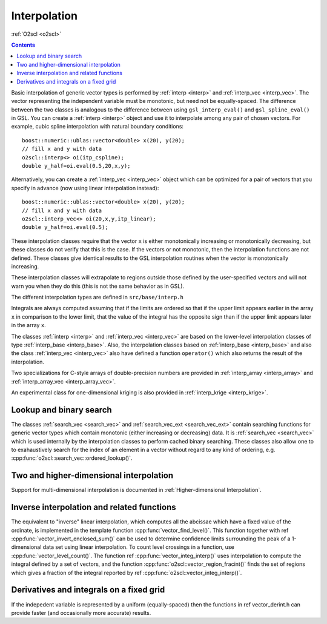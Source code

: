 Interpolation
=============

:ref:`O2scl <o2scl>`

.. contents:: 

Basic interpolation of generic vector types is performed by
:ref:`interp <interp>` and :ref:`interp_vec <interp_vec>`. The vector
representing the independent variable must be monotonic, but need
not be equally-spaced. The difference between the two classes is
analogous to the difference between using ``gsl_interp_eval()`` and
``gsl_spline_eval()`` in GSL. You can create a :ref:`interp <interp>`
object and use it to interpolate among any
pair of chosen vectors. For example, cubic spline interpolation
with natural boundary conditions::

  boost::numeric::ublas::vector<double> x(20), y(20);
  // fill x and y with data
  o2scl::interp<> oi(itp_cspline);
  double y_half=oi.eval(0.5,20,x,y);

Alternatively, you can create a :ref:`interp_vec <interp_vec>`
object which can be optimized for a pair of vectors that you
specify in advance (now using linear interpolation instead)::

  boost::numeric::ublas::vector<double> x(20), y(20);
  // fill x and y with data
  o2scl::interp_vec<> oi(20,x,y,itp_linear);
  double y_half=oi.eval(0.5);

These interpolation classes require that the vector ``x`` is either
monotonically increasing or monotonically decreasing, but these
classes do not verify that this is the case. If the vectors or
not monotonic, then the interpolation functions are not defined.
These classes give identical results to the GSL interpolation
routines when the vector is monotonically increasing.

These interpolation classes will extrapolate to regions outside
those defined by the user-specified vectors and will not warn you
when they do this (this is not the same behavior as in GSL).

The different interpolation types are defined in ``src/base/interp.h``

.. doxygenenumvalue:: itp_linear

.. doxygenenumvalue:: itp_cspline

.. doxygenenumvalue:: itp_cspline_peri

.. doxygenenumvalue:: itp_akima

.. doxygenenumvalue:: itp_akima_peri

.. doxygenenumvalue:: itp_monotonic

.. doxygenenumvalue:: itp_steffen

.. doxygenenumvalue:: itp_nearest_neigh

Integrals are always computed assuming that if the limits are
ordered so that if the upper limit appears earlier in the array
``x`` in comparison to the lower limit, that the value of the integral
has the opposite sign than if the upper limit appears later in the
array ``x``.

The classes :ref:`interp <interp>` and :ref:`interp_vec <interp_vec>`
are based on the lower-level interpolation classes of type
:ref:`interp_base <interp_base>`. Also, the interpolation classes
based on :ref:`interp_base <interp_base>` and also the class
:ref:`interp_vec <interp_vec>` also have defined a function
``operator()`` which also returns the result of the interpolation.

Two specializations for C-style arrays of double-precision numbers are
provided in :ref:`interp_array <interp_array>` and
:ref:`interp_array_vec <interp_array_vec>`.

An experimental class for one-dimensional kriging is also provided in
:ref:`interp_krige <interp_krige>`.
    
Lookup and binary search
------------------------

The classes :ref:`search_vec <search_vec>` and :ref:`search_vec_ext
<search_vec_ext>` contain searching functions for generic vector types
which contain monotonic (either increasing or decreasing) data. It is
:ref:`search_vec <search_vec>` which is used internally by the
interpolation classes to perform cached binary searching. These
classes also allow one to to exahaustively search for the index of an
element in a vector without regard to any kind of ordering, e.g. 
:cpp:func:`o2scl::search_vec::ordered_lookup()`.

Two and higher-dimensional interpolation
----------------------------------------

Support for multi-dimensional interpolation is documented in
:ref:`Higher-dimensional Interpolation`.

Inverse interpolation and related functions
-------------------------------------------

The equivalent to "inverse" linear interpolation, which computes all
the abcissae which have a fixed value of the ordinate, is implemented
in the template function :cpp:func:`vector_find_level()`. This
function together with \ref :cpp:func:`vector_invert_enclosed_sum()`
can be used to determine confidence limits surrounding the peak of a
1-dimensional data set using linear interpolation. To count level
crossings in a function, use :cpp:func:`vector_level_count()`. The
function \ref :cpp:func:`vector_integ_interp()` uses interpolation to
compute the integral defined by a set of vectors, and the function
:cpp:func:`o2scl::vector_region_fracint()` finds the set of regions
which gives a fraction of the integral reported by \ref
:cpp:func:`o2scl::vector_integ_interp()`.

Derivatives and integrals on a fixed grid
-----------------------------------------
    
If the indepedent variable is represented by a uniform
(equally-spaced) then the functions in \ref vector_derint.h
can provide faster (and occasionally more accurate) results.

